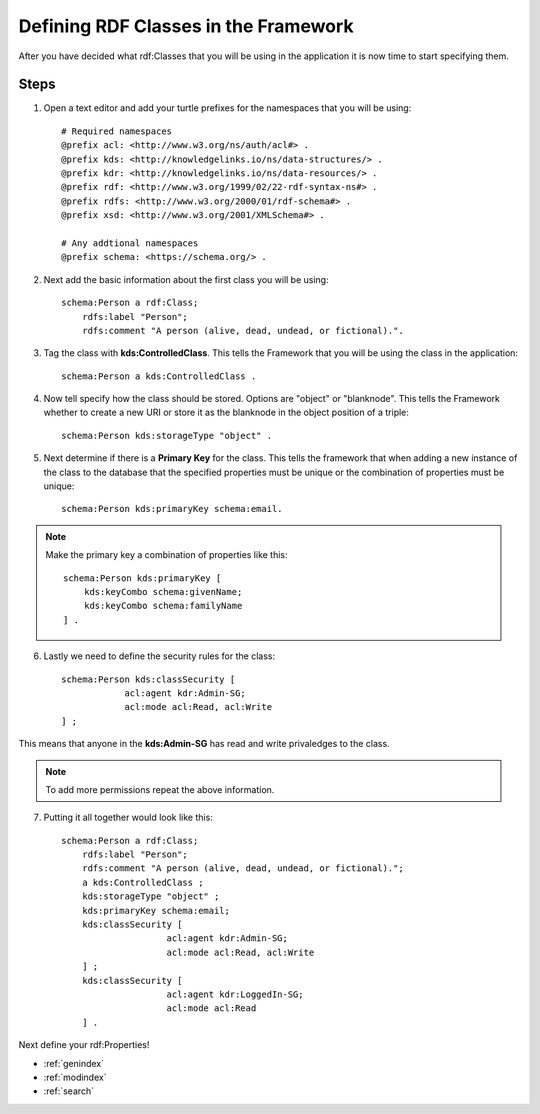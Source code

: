Defining RDF Classes in the Framework
=====================================
After you have decided what rdf:Classes that you will be using in the application it is now time to start specifying them. 

.. note:
    Don't worry if you are unsure about all the classes that you want to use. To add additional classes later you will just need to update the the definition file and restart the application. 
    
Steps
-----
1. Open a text editor and add your turtle prefixes for the namespaces that you will be using::

    # Required namespaces
    @prefix acl: <http://www.w3.org/ns/auth/acl#> .
    @prefix kds: <http://knowledgelinks.io/ns/data-structures/> .
    @prefix kdr: <http://knowledgelinks.io/ns/data-resources/> .
    @prefix rdf: <http://www.w3.org/1999/02/22-rdf-syntax-ns#> .
    @prefix rdfs: <http://www.w3.org/2000/01/rdf-schema#> .
    @prefix xsd: <http://www.w3.org/2001/XMLSchema#> .
    
    # Any addtional namespaces
    @prefix schema: <https://schema.org/> .
    
2. Next add the basic information about the first class you will be using::
    
    schema:Person a rdf:Class;
        rdfs:label "Person";
        rdfs:comment "A person (alive, dead, undead, or fictional).".
        
3. Tag the class with **kds:ControlledClass**. This tells the Framework that you will be using the class in the application::

    schema:Person a kds:ControlledClass .
   
4. Now tell specify how the class should be stored. Options are "object" or "blanknode". This tells the Framework whether to create a new URI or store it as the blanknode in the object position of a triple::

    schema:Person kds:storageType "object" .
    
5. Next determine if there is a **Primary Key** for the class. This tells the framework that when adding a new instance of the class to the database that the specified properties must be unique or the combination of properties must be unique::

    schema:Person kds:primaryKey schema:email.
    
.. note::

    Make the primary key a combination of properties like this::
    
        schema:Person kds:primaryKey [
            kds:keyCombo schema:givenName;
            kds:keyCombo schema:familyName
        ] .
    
6. Lastly we need to define the security rules for the class::

    schema:Person kds:classSecurity [
    		acl:agent kdr:Admin-SG;
    		acl:mode acl:Read, acl:Write
    ] ;
    
This means that anyone in the **kds:Admin-SG** has read and write privaledges to the class.

.. note::

    To add more permissions repeat the above information.
    
7. Putting it all together would look like this::

    schema:Person a rdf:Class;
        rdfs:label "Person";
        rdfs:comment "A person (alive, dead, undead, or fictional).";
        a kds:ControlledClass ;
        kds:storageType "object" ;
        kds:primaryKey schema:email;
        kds:classSecurity [
        		acl:agent kdr:Admin-SG;
        		acl:mode acl:Read, acl:Write
        ] ;
        kds:classSecurity [
        		acl:agent kdr:LoggedIn-SG;
        		acl:mode acl:Read
        ] .
        
Next define your rdf:Properties!


* :ref:`genindex`
* :ref:`modindex`
* :ref:`search`